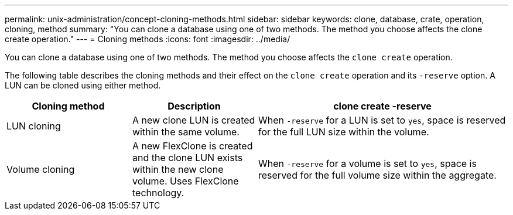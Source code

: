 ---
permalink: unix-administration/concept-cloning-methods.html
sidebar: sidebar
keywords: clone, database, crate, operation, cloning, method
summary: "You can clone a database using one of two methods. The method you choose affects the clone create operation."
---
= Cloning methods
:icons: font
:imagesdir: ../media/

[.lead]
You can clone a database using one of two methods. The method you choose affects the `clone create` operation.

The following table describes the cloning methods and their effect on the `clone create` operation and its `-reserve` option. A LUN can be cloned using either method.

[cols="1a,1a,2a" options="header"]
|===
| Cloning method| Description| clone create -reserve

a|
LUN cloning

a|
A new clone LUN is created within the same volume.

a|
When `-reserve` for a LUN is set to `yes`, space is reserved for the full LUN size within the volume.

a|
Volume cloning

a|
A new FlexClone is created and the clone LUN exists within the new clone volume. Uses FlexClone technology.

a|
When `-reserve` for a volume is set to `yes`, space is reserved for the full volume size within the aggregate.

|===

